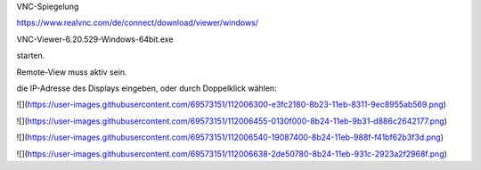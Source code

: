 VNC-Spiegelung

https://www.realvnc.com/de/connect/download/viewer/windows/

VNC-Viewer-6.20.529-Windows-64bit.exe

starten.

Remote-View muss aktiv sein. 

die IP-Adresse des Displays eingeben, oder durch Doppelklick wählen:

![](https://user-images.githubusercontent.com/69573151/112006300-e3fc2180-8b23-11eb-8311-9ec8955ab569.png)

![](https://user-images.githubusercontent.com/69573151/112006455-0130f000-8b24-11eb-9b31-d886c2642177.png)

![](https://user-images.githubusercontent.com/69573151/112006540-19087400-8b24-11eb-988f-f41bf62b3f3d.png)

![](https://user-images.githubusercontent.com/69573151/112006638-2de50780-8b24-11eb-931c-2923a2f2968f.png)